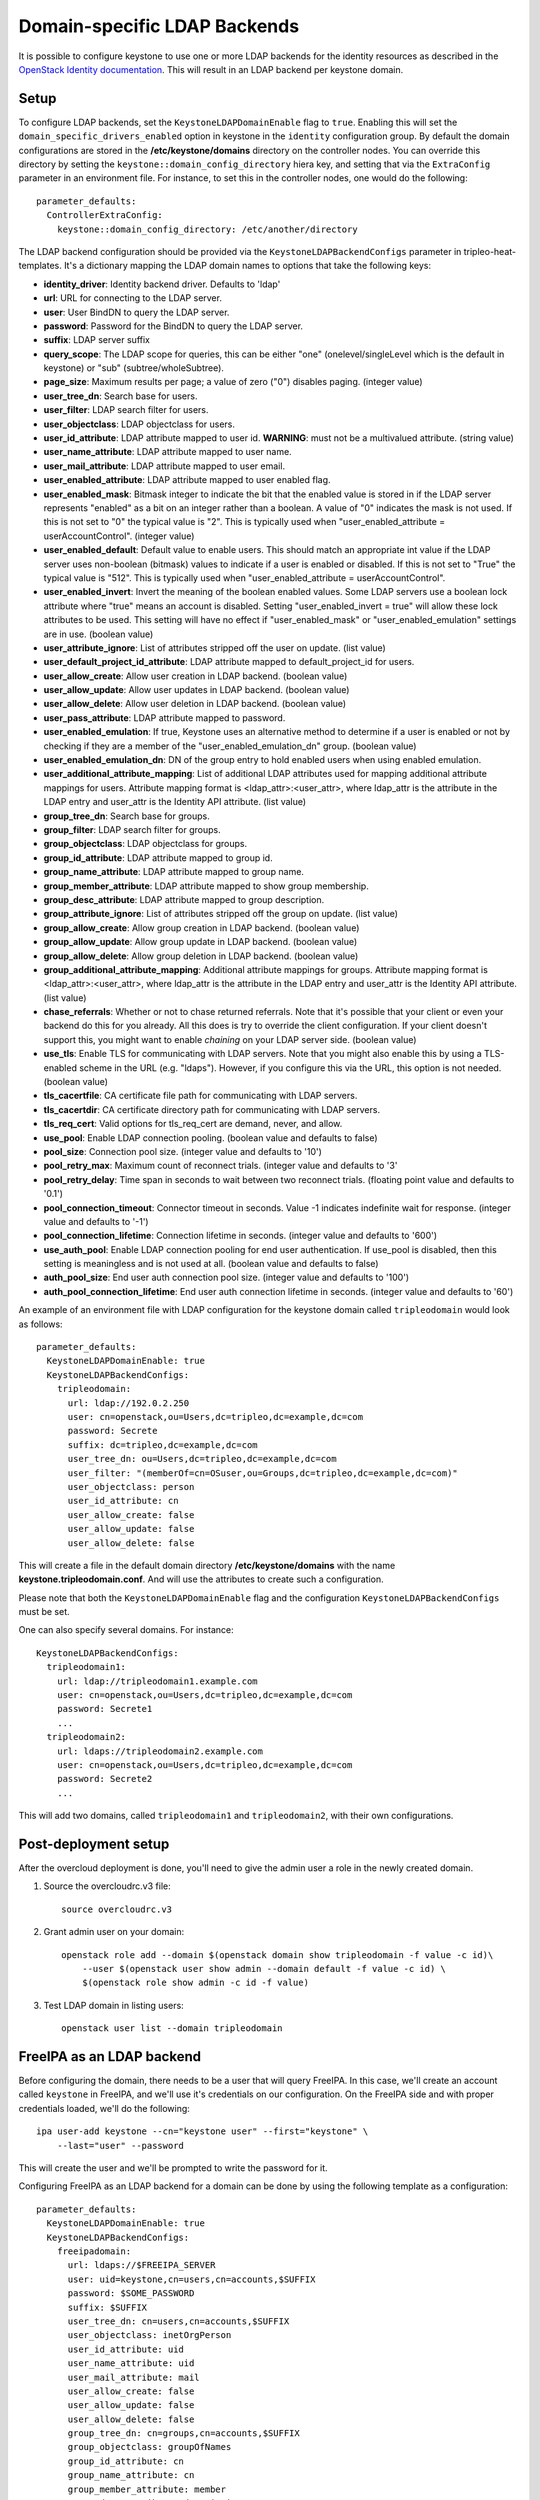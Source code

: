 Domain-specific LDAP Backends
=============================

It is possible to configure keystone to use one or more LDAP backends for the
identity resources as described in the `OpenStack Identity documentation`_.
This will result in an LDAP backend per keystone domain.

Setup
-----

To configure LDAP backends, set the ``KeystoneLDAPDomainEnable`` flag to
``true``. Enabling this will set the ``domain_specific_drivers_enabled`` option
in keystone in the ``identity`` configuration group. By default the domain
configurations are stored in the **/etc/keystone/domains** directory on the
controller nodes. You can override this directory by setting the
``keystone::domain_config_directory`` hiera key, and setting that via the
``ExtraConfig`` parameter in an environment file. For instance, to set this in
the controller nodes, one would do the following::

    parameter_defaults:
      ControllerExtraConfig:
        keystone::domain_config_directory: /etc/another/directory

The LDAP backend configuration should be provided via the
``KeystoneLDAPBackendConfigs`` parameter in tripleo-heat-templates. It's a
dictionary mapping the LDAP domain names to options that take the following
keys:

* **identity_driver**: Identity backend driver. Defaults to 'ldap'

* **url**: URL for connecting to the LDAP server.

* **user**: User BindDN to query the LDAP server.

* **password**: Password for the BindDN to query the LDAP server.

* **suffix**: LDAP server suffix

* **query_scope**: The LDAP scope for queries, this can be either "one"
  (onelevel/singleLevel which is the default in keystone) or "sub"
  (subtree/wholeSubtree).

* **page_size**: Maximum results per page; a value of zero ("0") disables
  paging. (integer value)

* **user_tree_dn**: Search base for users.

* **user_filter**: LDAP search filter for users.

* **user_objectclass**: LDAP objectclass for users.

* **user_id_attribute**: LDAP attribute mapped to user id. **WARNING**: must
  not be a multivalued attribute. (string value)

* **user_name_attribute**: LDAP attribute mapped to user name.

* **user_mail_attribute**: LDAP attribute mapped to user email.

* **user_enabled_attribute**: LDAP attribute mapped to user enabled flag.

* **user_enabled_mask**: Bitmask integer to indicate the bit that the enabled
  value is stored in if the LDAP server represents "enabled" as a bit on an
  integer rather than a boolean. A value of "0" indicates the mask is not used.
  If this is not set to "0" the typical value is "2". This is typically used
  when "user_enabled_attribute = userAccountControl". (integer value)

* **user_enabled_default**: Default value to enable users. This should match an
  appropriate int value if the LDAP server uses non-boolean (bitmask) values
  to indicate if a user is enabled or disabled. If this is not set to "True"
  the typical value is "512". This is typically used when
  "user_enabled_attribute = userAccountControl".

* **user_enabled_invert**: Invert the meaning of the boolean enabled values.
  Some LDAP servers use a boolean lock attribute where "true" means an account
  is disabled. Setting "user_enabled_invert = true" will allow these lock
  attributes to be used.  This setting will have no effect if
  "user_enabled_mask" or "user_enabled_emulation" settings are in use.
  (boolean value)

* **user_attribute_ignore**: List of attributes stripped off the user on
  update. (list value)

* **user_default_project_id_attribute**: LDAP attribute mapped to
  default_project_id for users.

* **user_allow_create**: Allow user creation in LDAP backend. (boolean value)

* **user_allow_update**: Allow user updates in LDAP backend. (boolean value)

* **user_allow_delete**: Allow user deletion in LDAP backend. (boolean value)

* **user_pass_attribute**: LDAP attribute mapped to password.

* **user_enabled_emulation**: If true, Keystone uses an alternative method to
  determine if a user is enabled or not by checking if they are a member of
  the "user_enabled_emulation_dn" group. (boolean value)

* **user_enabled_emulation_dn**: DN of the group entry to hold enabled users
  when using enabled emulation.

* **user_additional_attribute_mapping**: List of additional LDAP attributes
  used for mapping additional attribute mappings for users. Attribute mapping
  format is <ldap_attr>:<user_attr>, where ldap_attr is the attribute in the
  LDAP entry and user_attr is the Identity API attribute. (list value)

* **group_tree_dn**: Search base for groups.

* **group_filter**: LDAP search filter for groups.

* **group_objectclass**: LDAP objectclass for groups.

* **group_id_attribute**: LDAP attribute mapped to group id.

* **group_name_attribute**: LDAP attribute mapped to group name.

* **group_member_attribute**: LDAP attribute mapped to show group membership.

* **group_desc_attribute**: LDAP attribute mapped to group description.

* **group_attribute_ignore**: List of attributes stripped off the group on
  update. (list value)

* **group_allow_create**: Allow group creation in LDAP backend. (boolean value)

* **group_allow_update**: Allow group update in LDAP backend. (boolean value)

* **group_allow_delete**: Allow group deletion in LDAP backend. (boolean value)

* **group_additional_attribute_mapping**: Additional attribute mappings for
  groups. Attribute mapping format is <ldap_attr>:<user_attr>, where ldap_attr
  is the attribute in the LDAP entry and user_attr is the Identity API
  attribute. (list value)

* **chase_referrals**: Whether or not to chase returned referrals. Note that
  it's possible that your client or even your backend do this for you already.
  All this does is try to override the client configuration. If your client
  doesn't support this, you might want to enable *chaining* on your LDAP server
  side. (boolean value)

* **use_tls**: Enable TLS for communicating with LDAP servers. Note that you
  might also enable this by using a TLS-enabled scheme in the URL (e.g.
  "ldaps"). However, if you configure this via the URL, this option is not
  needed. (boolean value)

* **tls_cacertfile**: CA certificate file path for communicating with LDAP
  servers.

* **tls_cacertdir**: CA certificate directory path for communicating with LDAP
  servers.

* **tls_req_cert**: Valid options for tls_req_cert are demand, never, and allow.

* **use_pool**: Enable LDAP connection pooling. (boolean value and defaults to
  false)

* **pool_size**: Connection pool size. (integer value and defaults to '10')

* **pool_retry_max**: Maximum count of reconnect trials. (integer value and
  defaults to '3'

* **pool_retry_delay**: Time span in seconds to wait between two reconnect
  trials. (floating point value and defaults to '0.1')

* **pool_connection_timeout**: Connector timeout in seconds. Value -1
  indicates indefinite wait for response. (integer value and defaults to '-1')

* **pool_connection_lifetime**: Connection lifetime in seconds. (integer value
  and defaults to '600')

* **use_auth_pool**: Enable LDAP connection pooling for end user authentication.
  If use_pool is disabled, then this setting is meaningless and is not used at
  all. (boolean value and defaults to false)

* **auth_pool_size**: End user auth connection pool size. (integer value and
  defaults to '100')

* **auth_pool_connection_lifetime**: End user auth connection lifetime in
  seconds. (integer value and defaults to '60')

An example of an environment file with LDAP configuration for the keystone
domain called ``tripleodomain`` would look as follows::

    parameter_defaults:
      KeystoneLDAPDomainEnable: true
      KeystoneLDAPBackendConfigs:
        tripleodomain:
          url: ldap://192.0.2.250
          user: cn=openstack,ou=Users,dc=tripleo,dc=example,dc=com
          password: Secrete
          suffix: dc=tripleo,dc=example,dc=com
          user_tree_dn: ou=Users,dc=tripleo,dc=example,dc=com
          user_filter: "(memberOf=cn=OSuser,ou=Groups,dc=tripleo,dc=example,dc=com)"
          user_objectclass: person
          user_id_attribute: cn
          user_allow_create: false
          user_allow_update: false
          user_allow_delete: false

This will create a file in the default domain directory
**/etc/keystone/domains** with the name **keystone.tripleodomain.conf**. And
will use the attributes to create such a configuration.

Please note that both the ``KeystoneLDAPDomainEnable`` flag and the
configuration ``KeystoneLDAPBackendConfigs`` must be set.

One can also specify several domains. For instance::

    KeystoneLDAPBackendConfigs:
      tripleodomain1:
        url: ldap://tripleodomain1.example.com
        user: cn=openstack,ou=Users,dc=tripleo,dc=example,dc=com
        password: Secrete1
        ...
      tripleodomain2:
        url: ldaps://tripleodomain2.example.com
        user: cn=openstack,ou=Users,dc=tripleo,dc=example,dc=com
        password: Secrete2
        ...

This will add two domains, called ``tripleodomain1`` and ``tripleodomain2``,
with their own configurations.

Post-deployment setup
---------------------

After the overcloud deployment is done, you'll need to give the admin user a
role in the newly created domain.

1. Source the overcloudrc.v3 file::

    source overcloudrc.v3

2. Grant admin user on your domain::

    openstack role add --domain $(openstack domain show tripleodomain -f value -c id)\
        --user $(openstack user show admin --domain default -f value -c id) \
        $(openstack role show admin -c id -f value)

3. Test LDAP domain in listing users::

    openstack user list --domain tripleodomain

FreeIPA as an LDAP backend
--------------------------

Before configuring the domain, there needs to be a user that will query
FreeIPA. In this case, we'll create an account called ``keystone`` in FreeIPA,
and we'll use it's credentials on our configuration. On the FreeIPA side and
with proper credentials loaded, we'll do the following::

    ipa user-add keystone --cn="keystone user" --first="keystone" \
        --last="user" --password

This will create the user and we'll be prompted to write the password for it.

Configuring FreeIPA as an LDAP backend for a domain can be done by using the
following template as a configuration::

    parameter_defaults:
      KeystoneLDAPDomainEnable: true
      KeystoneLDAPBackendConfigs:
        freeipadomain:
          url: ldaps://$FREEIPA_SERVER
          user: uid=keystone,cn=users,cn=accounts,$SUFFIX
          password: $SOME_PASSWORD
          suffix: $SUFFIX
          user_tree_dn: cn=users,cn=accounts,$SUFFIX
          user_objectclass: inetOrgPerson
          user_id_attribute: uid
          user_name_attribute: uid
          user_mail_attribute: mail
          user_allow_create: false
          user_allow_update: false
          user_allow_delete: false
          group_tree_dn: cn=groups,cn=accounts,$SUFFIX
          group_objectclass: groupOfNames
          group_id_attribute: cn
          group_name_attribute: cn
          group_member_attribute: member
          group_desc_attribute: description
          group_allow_create: false
          group_allow_update: false
          group_allow_delete: false
          user_enabled_attribute: nsAccountLock
          user_enabled_default: False
          user_enabled_invert: true

* $FREEIPA_SERVER will contain the FQDN that points to your FreeIPA server.
  Remember that it needs to be available from some network (most likely the
  ctlplane network) in TripleO

* You should also make sure that the ldap ports need to be accessible. In this
  case, we need port 636 available since we're using the ``ldaps`` scheme.
  However, if you would be using the ``use_tls`` configuration option or if you
  are not using TLS at all (not recommended), you might also need port 389.

* To use TLS, the FreeIPA server's certificate must also be trusted by the
  openldap client libraries. If you're using novajoin (and
  :doc:`tls_everywhere`) this is easily achieved since all the nodes in your
  overcloud are enrolled in FreeIPA. If you're not using this setup, you should
  then follow the 'Getting the overcloud to trust CAs' section in the
  :doc:`ssl` document.

* $SUFFIX will be the domain for your users. Given a domain, the suffix DN can
  be created withwith the following snippet::

      suffix=`echo $DOMAIN | sed -e 's/^/dc=/' -e 's/\./,dc=/g'`

  Given the domain ``example.com`` the suffix will be ``dc=example,dc=com``.

* In this configuration, we configure this backend as read-only. So you'll need
  to create your OpenStack users on the FreeIPA side.

.. References

.. _`OpenStack Identity documentation`: https://docs.openstack.org/admin-guide/identity-integrate-with-ldap.html
